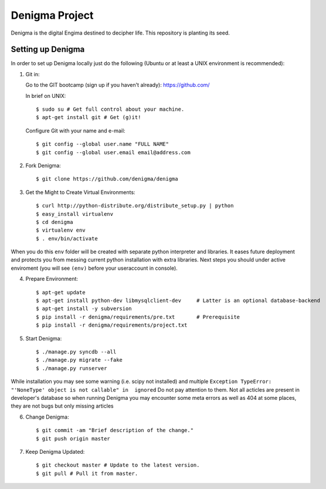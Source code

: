 ===============
Denigma Project
===============

Denigma is the digital Engima destined to decipher life.
This repository is planting its seed.


Setting up Denigma
==================

In order to set up Denigma locally just do the following 
(Ubuntu or at least a UNIX environment is recommended):

1. Git in:

   Go to the GIT bootcamp (sign up if you haven't already): https://github.com/

   In brief on UNIX::

    $ sudo su # Get full control about your machine. 
    $ apt-get install git # Get (g)it!

   Configure Git with your name and e-mail::

    $ git config --global user.name "FULL NAME"
    $ git config --global user.email email@address.com

2. Fork Denigma::

    $ git clone https://github.com/denigma/denigma

3. Get the Might to Create Virtual Environments::

    $ curl http://python-distribute.org/distribute_setup.py | python
    $ easy_install virtualenv
    $ cd denigma
    $ virtualenv env
    $ . env/bin/activate

When you do this ``env`` folder will be created with separate python interpreter and libraries. It eases future deployment and protects you from messing current python installation with extra libraries. Next steps you should under active enviroment (you will see ``(env)`` before your useraccount in console).

4. Prepare Environment::

    $ apt-get update
    $ apt-get install python-dev libmysqlclient-dev     # Latter is an optional database-backend
    $ apt-get install -y subversion
    $ pip install -r denigma/requirements/pre.txt       # Prerequisite
    $ pip install -r denigma/requirements/project.txt

5. Start Denigma::

    $ ./manage.py syncdb --all
    $ ./manage.py migrate --fake
    $ ./manage.py runserver

While installation you may see some warning (i.e. scipy not installed) and multiple ``Exception TypeError: "'NoneType' object is not callable" in  ignored`` Do not pay attention to them. Not all acticles are present in developer's database so when running Denigma you may encounter some meta errors as well as 404 at some places, they are not bugs but only missing articles


6. Change Denigma::

    $ git commit -am "Brief description of the change."
    $ git push origin master

7. Keep Denigma Updated::

    $ git checkout master # Update to the latest version.
    $ git pull # Pull it from master.
